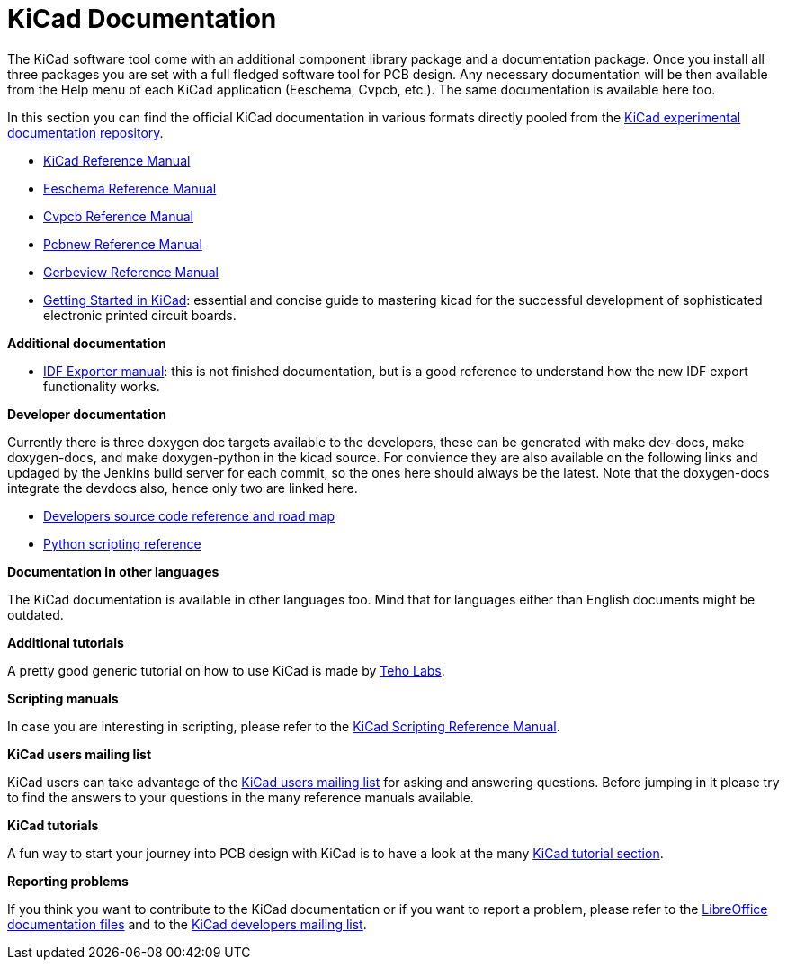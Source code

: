 KiCad Documentation
===================

The KiCad software tool come with an additional component library package
and a documentation package. Once you install all three packages you are
set with a full fledged software tool for PCB design. Any necessary
documentation will be then available from the Help menu of each KiCad
application (Eeschema, Cvpcb, etc.).  The same documentation is available
here too.

In this section you can find the official KiCad documentation in various
formats directly pooled from the
https://github.com/ciampix/kicad-doc/tree/master/src/asciidoc[KiCad
experimental documentation repository].

* https://github.com/ciampix/kicad-doc/blob/master/src/asciidoc/KiCad/KiCad.adoc[KiCad Reference Manual]

* https://github.com/ciampix/kicad-doc/blob/master/src/asciidoc/Eeschema/Eeschema.adoc[Eeschema Reference Manual]

* https://github.com/ciampix/kicad-doc/blob/master/src/asciidoc/CvPcb/CvPcb.adoc[Cvpcb Reference Manual]

* https://github.com/ciampix/kicad-doc/blob/master/src/asciidoc/Pcbnew/Pcbnew.adoc[Pcbnew Reference Manual]

* https://github.com/ciampix/kicad-doc/blob/master/src/asciidoc/Gerbview/Gerbview.adoc[Gerbeview Reference Manual]

* https://github.com/ciampix/kicad-doc/blob/master/src/asciidoc/Getting_Started_in_KiCad/Getting_Started_in_KiCad.adoc[Getting
Started in KiCad]: essential and concise guide to mastering kicad for the
successful development of sophisticated electronic printed circuit
boards. 

*Additional documentation*

* https://github.com/ciampix/kicad-doc/blob/master/src/asciidoc/IDF_Exporter/IDF_Exporter.adoc[IDF
Exporter manual]: this is not finished documentation, but is a good
reference to understand how the new IDF export functionality works.

*Developer documentation*

Currently there is three doxygen doc targets available to the developers,
these can be generated with make dev-docs, make doxygen-docs, and make
doxygen-python in the kicad source. For convience they are also available
on the following links and updaged by the Jenkins build server for each
commit, so the ones here should always be the latest. Note that the
doxygen-docs integrate the devdocs also, hence only two are linked here.

* http://ci.kicad-pcb.org/job/kicad-doxygen/ws/Documentation/doxygen/html/index.html[Developers
source code reference and road map]

* http://ci.kicad-pcb.org/job/kicad-doxygen/ws/build/pcbnew/doxygen-python/html/index.html[Python
scripting reference]

*Documentation in other languages*

The KiCad documentation is available in other languages too. Mind that
for languages either than English documents might be outdated.

*Additional tutorials*

A pretty good generic tutorial on how to use KiCad is made by
http://teholabs.com/knowledge/kicad.html[Teho Labs].

*Scripting manuals*

In case you are interesting in scripting, please refer to the
http://www.kicad-pcb.org/display/KICAD/KiCad+Scripting+Reference+Manual[KiCad
Scripting Reference Manual]. 

*KiCad users mailing list*

KiCad users can take advantage of the
https://groups.yahoo.com/neo/groups/kicad-users/info[KiCad users mailing
list] for asking and answering questions. Before jumping in it please try
to find the answers to your questions in the many reference manuals
available.

*KiCad tutorials*

A fun way to start your journey into PCB design with KiCad is to have a
look at the many http://www.kicad-pcb.org/display/KICAD/Tutorials[KiCad
tutorial section].

*Reporting problems*

If you think you want to contribute to the KiCad documentation or if you
want to report a problem, please refer to the
http://bazaar.launchpad.net/~kicad-developers/kicad/doc/files/head:/doc/help/en/docs_src/[LibreOffice
documentation files] and to the https://launchpad.net/~kicad-developers[KiCad developers mailing list].
